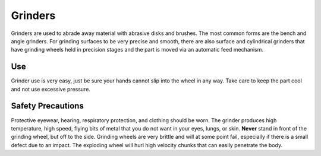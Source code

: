 .. _grinder:

Grinders
========

Grinders are used to abrade away material with abrasive disks and brushes. The
most common forms are the bench and angle grinders. For grinding surfaces to
be very precise and smooth, there are also surface and cylindrical grinders
that have grinding wheels held in precision stages and the part is moved via
an automatic feed mechanism.

Use
---
Grinder use is very easy, just be sure your hands cannot slip into the wheel
in any way. Take care to keep the part cool and not use excessive pressure.

.. raw:: html

    <div style="margin-top:10px;margin-bottom:10px">
    <iframe width="560" height="315" src="https://www.youtube.com/embed/A7Vy8TLIQlo" frameborder="0" allowfullscreen>
    </iframe>
    </div>

Safety Precautions
------------------
Protective eyewear, hearing, respiratory protection, and clothing should be
worn. The grinder produces high temperature, high speed, flying bits of metal
that you do not want in your eyes, lungs, or skin. **Never** stand in front of
the grinding wheel, but off to the side. Grinding wheels are very brittle and
will at some point fail, especially if there is a small defect due to an impact.
The exploding wheel will hurl high velocity chunks that can easily penetrate the
body.
